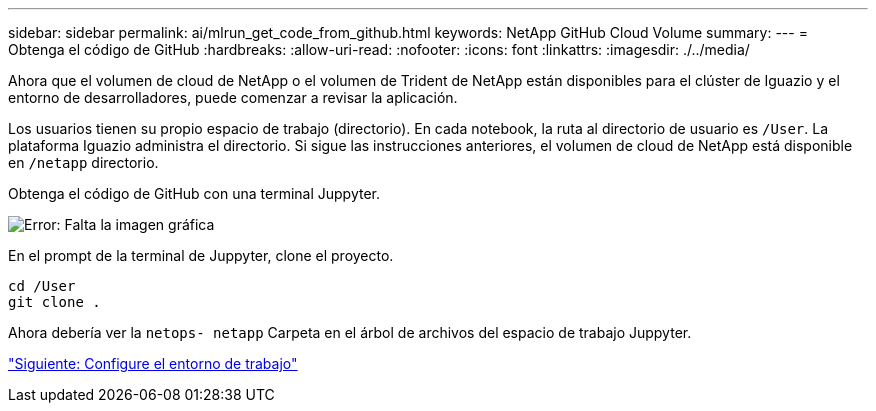 ---
sidebar: sidebar 
permalink: ai/mlrun_get_code_from_github.html 
keywords: NetApp GitHub Cloud Volume 
summary:  
---
= Obtenga el código de GitHub
:hardbreaks:
:allow-uri-read: 
:nofooter: 
:icons: font
:linkattrs: 
:imagesdir: ./../media/


[role="lead"]
Ahora que el volumen de cloud de NetApp o el volumen de Trident de NetApp están disponibles para el clúster de Iguazio y el entorno de desarrolladores, puede comenzar a revisar la aplicación.

Los usuarios tienen su propio espacio de trabajo (directorio). En cada notebook, la ruta al directorio de usuario es `/User`. La plataforma Iguazio administra el directorio. Si sigue las instrucciones anteriores, el volumen de cloud de NetApp está disponible en `/netapp` directorio.

Obtenga el código de GitHub con una terminal Juppyter.

image:mlrun_image12.png["Error: Falta la imagen gráfica"]

En el prompt de la terminal de Juppyter, clone el proyecto.

....
cd /User
git clone .
....
Ahora debería ver la `netops- netapp` Carpeta en el árbol de archivos del espacio de trabajo Juppyter.

link:mlrun_configure_working_environment.html["Siguiente: Configure el entorno de trabajo"]
